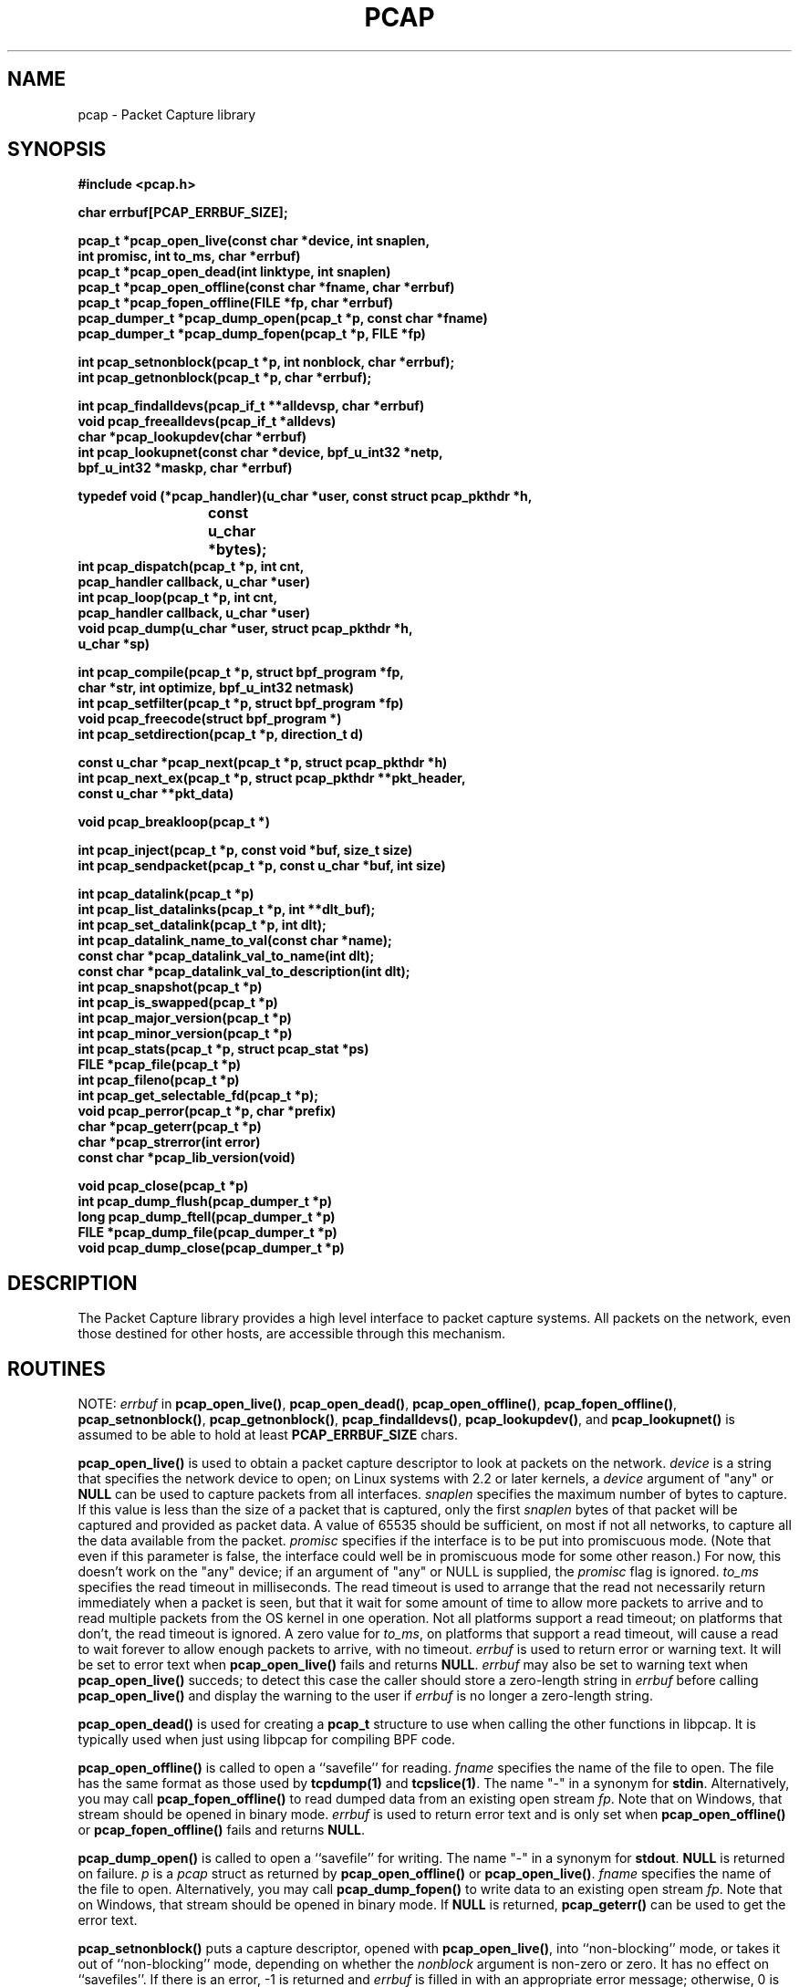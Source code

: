 .\" @(#) $Header: /home/cvs/src/contrib/libpcap/Attic/pcap.3,v 1.1.1.2 2006-02-25 02:33:30 laffer1 Exp $
.\"
.\" Copyright (c) 1994, 1996, 1997
.\"	The Regents of the University of California.  All rights reserved.
.\"
.\" Redistribution and use in source and binary forms, with or without
.\" modification, are permitted provided that: (1) source code distributions
.\" retain the above copyright notice and this paragraph in its entirety, (2)
.\" distributions including binary code include the above copyright notice and
.\" this paragraph in its entirety in the documentation or other materials
.\" provided with the distribution, and (3) all advertising materials mentioning
.\" features or use of this software display the following acknowledgement:
.\" ``This product includes software developed by the University of California,
.\" Lawrence Berkeley Laboratory and its contributors.'' Neither the name of
.\" the University nor the names of its contributors may be used to endorse
.\" or promote products derived from this software without specific prior
.\" written permission.
.\" THIS SOFTWARE IS PROVIDED ``AS IS'' AND WITHOUT ANY EXPRESS OR IMPLIED
.\" WARRANTIES, INCLUDING, WITHOUT LIMITATION, THE IMPLIED WARRANTIES OF
.\" MERCHANTABILITY AND FITNESS FOR A PARTICULAR PURPOSE.
.\"
.\" $FreeBSD: src/contrib/libpcap/pcap.3,v 1.14 2005/07/11 03:43:25 sam Exp $
.\"
.TH PCAP 3 "27 February 2004"
.SH NAME
pcap \- Packet Capture library
.SH SYNOPSIS
.nf
.ft B
#include <pcap.h>
.ft
.LP
.nf
.ft B
char errbuf[PCAP_ERRBUF_SIZE];
.ft
.LP
.ft B
pcap_t *pcap_open_live(const char *device, int snaplen,
.ti +8
int promisc, int to_ms, char *errbuf)
pcap_t *pcap_open_dead(int linktype, int snaplen)
pcap_t *pcap_open_offline(const char *fname, char *errbuf)
pcap_t *pcap_fopen_offline(FILE *fp, char *errbuf)
pcap_dumper_t *pcap_dump_open(pcap_t *p, const char *fname)
pcap_dumper_t *pcap_dump_fopen(pcap_t *p, FILE *fp)
.ft
.LP
.ft B
int pcap_setnonblock(pcap_t *p, int nonblock, char *errbuf);
int pcap_getnonblock(pcap_t *p, char *errbuf);
.ft
.LP
.ft B
int pcap_findalldevs(pcap_if_t **alldevsp, char *errbuf)
void pcap_freealldevs(pcap_if_t *alldevs)
char *pcap_lookupdev(char *errbuf)
int pcap_lookupnet(const char *device, bpf_u_int32 *netp,
.ti +8
bpf_u_int32 *maskp, char *errbuf)
.ft
.LP
.ft B
typedef void (*pcap_handler)(u_char *user, const struct pcap_pkthdr *h,
.ti +8
			     const u_char *bytes);
.ft B
int pcap_dispatch(pcap_t *p, int cnt,
.ti +8
pcap_handler callback, u_char *user)
int pcap_loop(pcap_t *p, int cnt,
.ti +8
pcap_handler callback, u_char *user)
void pcap_dump(u_char *user, struct pcap_pkthdr *h,
.ti +8
u_char *sp)
.ft
.LP
.ft B
int pcap_compile(pcap_t *p, struct bpf_program *fp,
.ti +8
char *str, int optimize, bpf_u_int32 netmask)
int pcap_setfilter(pcap_t *p, struct bpf_program *fp)
void pcap_freecode(struct bpf_program *)
int pcap_setdirection(pcap_t *p, direction_t d)
.ft
.LP
.ft B
const u_char *pcap_next(pcap_t *p, struct pcap_pkthdr *h)
int pcap_next_ex(pcap_t *p, struct pcap_pkthdr **pkt_header,
.ti +8
const u_char **pkt_data)
.ft
.LP
.ft B
void pcap_breakloop(pcap_t *)
.ft
.LP
.ft B
int pcap_inject(pcap_t *p, const void *buf, size_t size)
int pcap_sendpacket(pcap_t *p, const u_char *buf, int size)
.ft
.LP
.ft B
int pcap_datalink(pcap_t *p)
int pcap_list_datalinks(pcap_t *p, int **dlt_buf);
int pcap_set_datalink(pcap_t *p, int dlt);
int pcap_datalink_name_to_val(const char *name);
const char *pcap_datalink_val_to_name(int dlt);
const char *pcap_datalink_val_to_description(int dlt);
int pcap_snapshot(pcap_t *p)
int pcap_is_swapped(pcap_t *p)
int pcap_major_version(pcap_t *p)
int pcap_minor_version(pcap_t *p)
int pcap_stats(pcap_t *p, struct pcap_stat *ps)
FILE *pcap_file(pcap_t *p)
int pcap_fileno(pcap_t *p)
int pcap_get_selectable_fd(pcap_t *p);
void pcap_perror(pcap_t *p, char *prefix)
char *pcap_geterr(pcap_t *p)
char *pcap_strerror(int error)
const char *pcap_lib_version(void)
.ft
.LP
.ft B
void pcap_close(pcap_t *p)
int pcap_dump_flush(pcap_dumper_t *p)
long pcap_dump_ftell(pcap_dumper_t *p)
FILE *pcap_dump_file(pcap_dumper_t *p)
void pcap_dump_close(pcap_dumper_t *p)
.ft
.fi
.SH DESCRIPTION
The Packet Capture library
provides a high level interface to packet capture systems. All packets
on the network, even those destined for other hosts, are accessible
through this mechanism.
.PP
.SH ROUTINES
NOTE:
.I errbuf
in
.BR pcap_open_live() ,
.BR pcap_open_dead() ,
.BR pcap_open_offline() ,
.BR pcap_fopen_offline() ,
.BR pcap_setnonblock() ,
.BR pcap_getnonblock() ,
.BR pcap_findalldevs() ,
.BR pcap_lookupdev() ,
and
.B pcap_lookupnet()
is assumed to be able to hold at least
.B PCAP_ERRBUF_SIZE
chars.
.PP
.B pcap_open_live()
is used to obtain a packet capture descriptor to look
at packets on the network.
.I device
is a string that specifies the network device to open; on Linux systems
with 2.2 or later kernels, a
.I device
argument of "any" or
.B NULL
can be used to capture packets from all interfaces.
.I snaplen
specifies the maximum number of bytes to capture.  If this value is less
than the size of a packet that is captured, only the first
.I snaplen
bytes of that packet will be captured and provided as packet data.  A
value of 65535 should be sufficient, on most if not all networks, to
capture all the data available from the packet.
.I promisc
specifies if the interface is to be put into promiscuous mode.
(Note that even if this parameter is false, the interface
could well be in promiscuous mode for some other reason.)  For now, this
doesn't work on the "any" device; if an argument of "any" or NULL is
supplied, the
.I promisc
flag is ignored.
.I to_ms
specifies the read timeout in milliseconds.  The read timeout is used to
arrange that the read not necessarily return immediately when a packet
is seen, but that it wait for some amount of time to allow more packets
to arrive and to read multiple packets from the OS kernel in one
operation.  Not all platforms support a read timeout; on platforms that
don't, the read timeout is ignored.  A zero value for
.IR to_ms ,
on platforms that support a read timeout,
will cause a read to wait forever to allow enough packets to
arrive, with no timeout.
.I errbuf
is used to return error or warning text.  It will be set to error text when
.B pcap_open_live()
fails and returns
.BR NULL .
.I errbuf
may also be set to warning text when
.B pcap_open_live()
succeds; to detect this case the caller should store a zero-length string in
.I errbuf
before calling
.B pcap_open_live()
and display the warning to the user if
.I errbuf
is no longer a zero-length string.
.PP
.B pcap_open_dead()
is used for creating a
.B pcap_t
structure to use when calling the other functions in libpcap.  It is
typically used when just using libpcap for compiling BPF code.
.PP
.B pcap_open_offline()
is called to open a ``savefile'' for reading.
.I fname
specifies the name of the file to open. The file has
the same format as those used by
.B tcpdump(1)
and
.BR tcpslice(1) .
The name "-" in a synonym for
.BR stdin .
Alternatively, you may call
.B pcap_fopen_offline()
to read dumped data from an existing open stream
.IR fp .
Note that on Windows, that stream should be opened in binary mode.
.I errbuf
is used to return error text and is only set when
.B pcap_open_offline()
or
.B pcap_fopen_offline()
fails and returns
.BR NULL .
.PP
.B pcap_dump_open()
is called to open a ``savefile'' for writing. The name "-" in a synonym
for
.BR stdout .
.B NULL
is returned on failure.
.I p
is a
.I pcap
struct as returned by
.B pcap_open_offline()
or
.BR pcap_open_live() .
.I fname
specifies the name of the file to open. Alternatively, you may call
.B pcap_dump_fopen()
to write data to an existing open stream
.IR fp .
Note that on Windows, that stream should be opened in binary mode.
If
.B NULL
is returned,
.B pcap_geterr()
can be used to get the error text.
.PP
.PP
.B pcap_setnonblock()
puts a capture descriptor, opened with
.BR pcap_open_live() ,
into ``non-blocking'' mode, or takes it out of ``non-blocking'' mode,
depending on whether the
.I nonblock
argument is non-zero or zero.  It has no effect on ``savefiles''.
If there is an error, \-1 is returned and
.I errbuf
is filled in with an appropriate error message; otherwise, 0 is
returned.
In
``non-blocking'' mode, an attempt to read from the capture descriptor
with
.B pcap_dispatch()
will, if no packets are currently available to be read, return 0
immediately rather than blocking waiting for packets to arrive.
.B pcap_loop()
and
.B pcap_next()
will not work in ``non-blocking'' mode.
.PP
.B pcap_getnonblock()
returns the current ``non-blocking'' state of the capture descriptor; it
always returns 0 on ``savefiles''.
If there is an error, \-1 is returned and
.I errbuf
is filled in with an appropriate error message.
.PP
.B pcap_findalldevs()
constructs a list of network devices that can be opened with
.BR pcap_open_live() .
(Note that there may be network devices that cannot be opened with
.BR pcap_open_live()
by the
process calling
.BR pcap_findalldevs() ,
because, for example, that process might not have sufficient privileges
to open them for capturing; if so, those devices will not appear on the
list.)
.I alldevsp
is set to point to the first element of the list; each element of the
list is of type
.BR pcap_if_t ,
and has the following members:
.RS
.TP
.B next
if not
.BR NULL ,
a pointer to the next element in the list;
.B NULL
for the last element of the list
.TP
.B name
a pointer to a string giving a name for the device to pass to
.B pcap_open_live()
.TP
.B description
if not
.BR NULL ,
a pointer to a string giving a human-readable description of the device
.TP
.B addresses
a pointer to the first element of a list of addresses for the interface
.TP
.B flags
interface flags:
.RS
.TP
.B PCAP_IF_LOOPBACK
set if the interface is a loopback interface
.RE
.RE
.PP
Each element of the list of addresses is of type
.BR pcap_addr_t ,
and has the following members:
.RS
.TP
.B next
if not
.BR NULL ,
a pointer to the next element in the list;
.B NULL
for the last element of the list
.TP
.B addr
a pointer to a
.B "struct sockaddr"
containing an address
.TP
.B netmask
if not
.BR NULL ,
a pointer to a
.B "struct sockaddr"
that contains the netmask corresponding to the address pointed to by
.B addr
.TP
.B broadaddr
if not
.BR NULL ,
a pointer to a
.B "struct sockaddr"
that contains the broadcast address corresponding to the address pointed
to by
.BR addr ;
may be null if the interface doesn't support broadcasts
.TP
.B dstaddr
if not
.BR NULL ,
a pointer to a
.B "struct sockaddr"
that contains the destination address corresponding to the address pointed
to by
.BR addr ;
may be null if the interface isn't a point-to-point interface
.RE
.PP
Note that not all the addresses in the list of addresses are
necessarily IPv4 or IPv6 addresses - you must check the
.B sa_family
member of the
.B "struct sockaddr"
before interpreting the contents of the address.
.PP
.B \-1
is returned on failure, in which case
.B errbuf
is filled in with an appropriate error message;
.B 0
is returned on success.
.PP
.B pcap_freealldevs()
is used to free a list allocated by
.BR pcap_findalldevs() .
.PP
.B pcap_lookupdev()
returns a pointer to a network device suitable for use with
.B pcap_open_live()
and
.BR pcap_lookupnet() .
If there is an error,
.B NULL
is returned and
.I errbuf
is filled in with an appropriate error message.
.PP
.B pcap_lookupnet()
is used to determine the network number and mask
associated with the network device
.BR device .
Both
.I netp
and
.I maskp
are
.I bpf_u_int32
pointers.
A return of \-1 indicates an error in which case
.I errbuf
is filled in with an appropriate error message.
.PP
.B pcap_dispatch()
is used to collect and process packets.
.I cnt
specifies the maximum number of packets to process before returning.
This is not a minimum number; when reading a live capture, only one
bufferful of packets is read at a time, so fewer than
.I cnt
packets may be processed. A
.I cnt
of \-1 processes all the packets received in one buffer when reading a
live capture, or all the packets in the file when reading a
``savefile''.
.I callback
specifies a routine to be called with three arguments:
a
.I u_char
pointer which is passed in from
.BR pcap_dispatch() ,
a
.I const struct pcap_pkthdr
pointer to a structure with the following members:
.RS
.TP
.B ts
a
.I struct timeval
containing the time when the packet was captured
.TP
.B caplen
a
.I bpf_u_int32
giving the number of bytes of the packet that are available from the
capture
.TP
.B len
a
.I bpf_u_int32
giving the length of the packet, in bytes (which might be more than the
number of bytes available from the capture, if the length of the packet
is larger than the maximum number of bytes to capture)
.RE
.PP
and a
.I const u_char
pointer to the first
.B caplen
(as given in the
.I struct pcap_pkthdr
a pointer to which is passed to the callback routine)
bytes of data from the packet (which won't necessarily be the entire
packet; to capture the entire packet, you will have to provide a value
for
.I snaplen
in your call to
.B pcap_open_live()
that is sufficiently large to get all of the packet's data - a value of
65535 should be sufficient on most if not all networks).
.PP
The number of packets read is returned.
0 is returned if no packets were read from a live capture (if, for
example, they were discarded because they didn't pass the packet filter,
or if, on platforms that support a read timeout that starts before any
packets arrive, the timeout expires before any packets arrive, or if the
file descriptor for the capture device is in non-blocking mode and no
packets were available to be read) or if no more packets are available
in a ``savefile.'' A return of \-1 indicates
an error in which case
.B pcap_perror()
or
.B pcap_geterr()
may be used to display the error text.
A return of \-2 indicates that the loop terminated due to a call to
.B pcap_breakloop()
before any packets were processed.
.ft B
If your application uses pcap_breakloop(),
make sure that you explicitly check for \-1 and \-2, rather than just
checking for a return value < 0.
.ft R
.PP
.BR NOTE :
when reading a live capture,
.B pcap_dispatch()
will not necessarily return when the read times out; on some platforms,
the read timeout isn't supported, and, on other platforms, the timer
doesn't start until at least one packet arrives.  This means that the
read timeout should
.B NOT
be used in, for example, an interactive application, to allow the packet
capture loop to ``poll'' for user input periodically, as there's no
guarantee that
.B pcap_dispatch()
will return after the timeout expires.
.PP
.B pcap_loop()
is similar to
.B pcap_dispatch()
except it keeps reading packets until
.I cnt
packets are processed or an error occurs.
It does
.B not
return when live read timeouts occur.
Rather, specifying a non-zero read timeout to
.B pcap_open_live()
and then calling
.B pcap_dispatch()
allows the reception and processing of any packets that arrive when the
timeout occurs.
A negative
.I cnt
causes
.B pcap_loop()
to loop forever (or at least until an error occurs).  \-1 is returned on
an error; 0 is returned if
.I cnt
is exhausted; \-2 is returned if the loop terminated due to a call to
.B pcap_breakloop()
before any packets were processed.
.ft B
If your application uses pcap_breakloop(),
make sure that you explicitly check for \-1 and \-2, rather than just
checking for a return value < 0.
.ft R
.PP
.B pcap_next()
reads the next packet (by calling
.B pcap_dispatch()
with a
.I cnt
of 1) and returns a
.I u_char
pointer to the data in that packet.  (The
.I pcap_pkthdr
struct for that packet is not supplied.)
.B NULL
is returned if an error occured, or if no packets were read from a live
capture (if, for example, they were discarded because they didn't pass
the packet filter, or if, on platforms that support a read timeout that
starts before any packets arrive, the timeout expires before any packets
arrive, or if the file descriptor for the capture device is in
non-blocking mode and no packets were available to be read), or if no
more packets are available in a ``savefile.''  Unfortunately, there is
no way to determine whether an error occured or not.
.PP
.B pcap_next_ex()
reads the next packet and returns a success/failure indication:
.RS
.TP
1
the packet was read without problems
.TP
0
packets are being read from a live capture, and the timeout expired
.TP
\-1
an error occurred while reading the packet
.TP
\-2
packets are being read from a ``savefile'', and there are no more
packets to read from the savefile.
.RE
.PP
If the packet was read without problems, the pointer pointed to by the
.I pkt_header
argument is set to point to the
.I pcap_pkthdr
struct for the packet, and the
pointer pointed to by the
.I pkt_data
argument is set to point to the data in the packet.
.PP
.B pcap_breakloop()
sets a flag that will force
.B pcap_dispatch()
or
.B pcap_loop()
to return rather than looping; they will return the number of packets
that have been processed so far, or \-2 if no packets have been
processed so far.
.PP
This routine is safe to use inside a signal handler on UNIX or a console
control handler on Windows, as it merely sets a flag that is checked
within the loop.
.PP
The flag is checked in loops reading packets from the OS - a signal by
itself will not necessarily terminate those loops - as well as in loops
processing a set of packets returned by the OS.
.ft B
Note that if you are catching signals on UNIX systems that support
restarting system calls after a signal, and calling pcap_breakloop()
in the signal handler, you must specify, when catching those signals,
that system calls should NOT be restarted by that signal.  Otherwise,
if the signal interrupted a call reading packets in a live capture,
when your signal handler returns after calling pcap_breakloop(), the
call will be restarted, and the loop will not terminate until more
packets arrive and the call completes.
.PP
Note also that, in a multi-threaded application, if one thread is
blocked in
.BR pcap_dispatch() ,
.BR pcap_loop() ,
.BR pcap_next() ,
or
.BR pcap_next_ex() ,
a call to
.B pcap_breakloop()
in a different thread will not unblock that thread; you will need to use
whatever mechanism the OS provides for breaking a thread out of blocking
calls in order to unblock the thread, such as thread cancellation in
systems that support POSIX threads.
.ft R
.PP
Note that
.B pcap_next()
will, on some platforms, loop reading packets from the OS; that loop
will not necessarily be terminated by a signal, so
.B pcap_breakloop()
should be used to terminate packet processing even if
.B pcap_next()
is being used.
.PP
.B pcap_breakloop()
does not guarantee that no further packets will be processed by
.B pcap_dispatch()
or
.B pcap_loop()
after it is called; at most one more packet might be processed.
.PP
If \-2 is returned from
.B pcap_dispatch()
or
.BR pcap_loop() ,
the flag is cleared, so a subsequent call will resume reading packets. 
If a positive number is returned, the flag is not cleared, so a
subsequent call will return \-2 and clear the flag.
.PP
.B pcap_inject()
sends a raw packet through the network interface;
.I buf
points to the data of the packet, including the link-layer header, and
.I size
is the number of bytes in the packet.
It returns the number of bytes written on success.  A return of \-1
indicates an error in which case
.B pcap_perror()
or
.B pcap_geterr()
may be used to display the error text.
Note that, even if you successfully open the network interface, you
might not have permission to send packets on it, or it might not support
sending packets; as
.I pcap_open_live()
doesn't have a flag to indicate whether to open for capturing, sending,
or capturing and sending, you cannot request an open that supports
sending and be notified at open time whether sending will be possible.
Note also that some devices might not support sending packets.
.PP
Note that, on some platforms, the link-layer header of the packet that's
sent might not be the same as the link-layer header of the packet
supplied to
.BR pcap_inject() ,
as the source link-layer address, if the header contains such an
address, might be changed to be the address assigned to the interface on
which the packet it sent, if the platform doesn't support sending
completely raw and unchanged packets.
.PP
.B pcap_sendpacket()
is like
.BR pcap_inject() ,
but it returns 0 on success and \-1 on failure.
.RB ( pcap_inject()
comes from OpenBSD;
.B pcap_sendpacket()
comes from WinPcap.  Both are provided for compatibility.)
.PP
.B pcap_dump()
outputs a packet to the ``savefile'' opened with
.BR pcap_dump_open() .
Note that its calling arguments are suitable for use with
.B pcap_dispatch()
or
.BR pcap_loop() .
If called directly, the 
.I user
parameter is of type 
.I pcap_dumper_t
as returned by
.BR pcap_dump_open() .
.PP
.B pcap_compile()
is used to compile the string
.I str
into a filter program.
.I program
is a pointer to a
.I bpf_program
struct and is filled in by
.BR pcap_compile() .
.I optimize
controls whether optimization on the resulting code is performed.
.I netmask
specifies the IPv4 netmask of the network on which packets are being
captured; it is used only when checking for IPv4 broadcast addresses in
the filter program.  If the netmask of the network on which packets are
being captured isn't known to the program, or if packets are being
captured on the Linux "any" pseudo-interface that can capture on more
than one network, a value of 0 can be supplied; tests for IPv4 broadcast
addreses won't be done correctly, but all other tests in the filter
program will be OK.  A return of \-1 indicates an error in which case
.BR pcap_geterr()
may be used to display the error text.
.PP
.B pcap_compile_nopcap()
is similar to
.B pcap_compile()
except that instead of passing a pcap structure, one passes the
snaplen and linktype explicitly.  It is intended to be used for
compiling filters for direct BPF usage, without necessarily having
called
.BR pcap_open() .
A return of \-1 indicates an error; the error text is unavailable.
.RB ( pcap_compile_nopcap()
is a wrapper around
.BR pcap_open_dead() ,
.BR pcap_compile() ,
and
.BR pcap_close() ;
the latter three routines can be used directly in order to get the error
text for a compilation error.)
.B
.PP
.B pcap_setfilter()
is used to specify a filter program.
.I fp
is a pointer to a
.I bpf_program
struct, usually the result of a call to
.BR pcap_compile() .
.B \-1
is returned on failure, in which case
.BR pcap_geterr()
may be used to display the error text;
.B 0
is returned on success.
.PP
.B pcap_freecode()
is used to free up allocated memory pointed to by a
.I bpf_program
struct generated by
.B pcap_compile()
when that BPF program is no longer needed, for example after it
has been made the filter program for a pcap structure by a call to
.BR pcap_setfilter() .
.PP
.B pcap_setdirection()
is used to specify a direction that packets will be captured.
.I direction_t 
is one of the constants
.BR D_IN ,
.B D_OUT
or 
.BR D_INOUT .
.B D_IN
will only capture packets received by the device,
.B D_OUT
will only capture packets sent by the device and
.B D_INOUT
will capture packets received by or sent by the device.
.B D_INOUT
is the default setting if this function is not called.  This isn't
necessarily supported on all platforms; some platforms might return an
error, and some other platforms might not support
.BR D_OUT .
This operation is not supported if a ``savefile'' is being read.
.B \-1
is returned on failure,
.B 0
is returned on success.
.PP
.B pcap_datalink()
returns the link layer type; link layer types it can return include:
.PP
.RS 5
.TP 5
.B DLT_NULL
BSD loopback encapsulation; the link layer header is a 4-byte field, in
.I host
byte order, containing a PF_ value from
.B socket.h
for the network-layer protocol of the packet.
.IP
Note that ``host byte order'' is the byte order of the machine on which
the packets are captured, and the PF_ values are for the OS of the
machine on which the packets are captured; if a live capture is being
done, ``host byte order'' is the byte order of the machine capturing the
packets, and the PF_ values are those of the OS of the machine capturing
the packets, but if a ``savefile'' is being read, the byte order and PF_
values are
.I not
necessarily those of the machine reading the capture file.
.TP 5
.B DLT_EN10MB
Ethernet (10Mb, 100Mb, 1000Mb, and up)
.TP 5
.B DLT_IEEE802
IEEE 802.5 Token Ring
.TP 5
.B DLT_ARCNET
ARCNET
.TP 5
.B DLT_SLIP
SLIP; the link layer header contains, in order:
.RS 10
.LP
a 1-byte flag, which is 0 for packets received by the machine and 1 for
packets sent by the machine;
.LP
a 1-byte field, the upper 4 bits of which indicate the type of packet,
as per RFC 1144:
.RS 5
.TP 5
0x40
an unmodified IP datagram (TYPE_IP);
.TP 5
0x70
an uncompressed-TCP IP datagram (UNCOMPRESSED_TCP), with that byte being
the first byte of the raw IP header on the wire, containing the
connection number in the protocol field;
.TP 5
0x80
a compressed-TCP IP datagram (COMPRESSED_TCP), with that byte being the
first byte of the compressed TCP/IP datagram header;
.RE
.LP
for UNCOMPRESSED_TCP, the rest of the modified IP header, and for
COMPRESSED_TCP, the compressed TCP/IP datagram header;
.RE
.RS 5
.LP
for a total of 16 bytes; the uncompressed IP datagram follows the header.
.RE
.TP 5
.B DLT_PPP
PPP; if the first 2 bytes are 0xff and 0x03, it's PPP in HDLC-like
framing, with the PPP header following those two bytes, otherwise it's
PPP without framing, and the packet begins with the PPP header.
.TP 5
.B DLT_FDDI
FDDI
.TP 5
.B DLT_ATM_RFC1483
RFC 1483 LLC/SNAP-encapsulated ATM; the packet begins with an IEEE 802.2
LLC header.
.TP 5
.B DLT_RAW
raw IP; the packet begins with an IP header.
.TP 5
.B DLT_PPP_SERIAL
PPP in HDLC-like framing, as per RFC 1662, or Cisco PPP with HDLC
framing, as per section 4.3.1 of RFC 1547; the first byte will be 0xFF
for PPP in HDLC-like framing, and will be 0x0F or 0x8F for Cisco PPP
with HDLC framing.
.TP 5
.B DLT_PPP_ETHER
PPPoE; the packet begins with a PPPoE header, as per RFC 2516.
.TP 5
.B DLT_C_HDLC
Cisco PPP with HDLC framing, as per section 4.3.1 of RFC 1547.
.TP 5
.B DLT_IEEE802_11
IEEE 802.11 wireless LAN
.TP 5
.B DLT_FRELAY
Frame Relay
.TP 5
.B DLT_LOOP
OpenBSD loopback encapsulation; the link layer header is a 4-byte field, in
.I network
byte order, containing a PF_ value from OpenBSD's
.B socket.h
for the network-layer protocol of the packet.
.IP
Note that, if a ``savefile'' is being read, those PF_ values are
.I not
necessarily those of the machine reading the capture file.
.TP 5
.B DLT_LINUX_SLL
Linux "cooked" capture encapsulation; the link layer header contains, in
order:
.RS 10
.LP
a 2-byte "packet type", in network byte order, which is one of:
.RS 5
.TP 5
0
packet was sent to us by somebody else
.TP 5
1
packet was broadcast by somebody else
.TP 5
2
packet was multicast, but not broadcast, by somebody else
.TP 5
3
packet was sent by somebody else to somebody else
.TP 5
4
packet was sent by us
.RE
.LP
a 2-byte field, in network byte order, containing a Linux ARPHRD_ value
for the link layer device type;
.LP
a 2-byte field, in network byte order, containing the length of the
link layer address of the sender of the packet (which could be 0);
.LP
an 8-byte field containing that number of bytes of the link layer header
(if there are more than 8 bytes, only the first 8 are present);
.LP
a 2-byte field containing an Ethernet protocol type, in network byte
order, or containing 1 for Novell 802.3 frames without an 802.2 LLC
header or 4 for frames beginning with an 802.2 LLC header.
.RE
.TP 5
.B DLT_LTALK
Apple LocalTalk; the packet begins with an AppleTalk LLAP header.
.TP 5
.B DLT_PFLOG
OpenBSD pflog; the link layer header contains, in order:
.RS 10
.LP
a 1-byte header length, in host byte order;
.LP
a 4-byte PF_ value, in host byte order;
.LP
a 2-byte action code, in network byte order, which is one of:
.RS 5
.TP 5
0
passed
.TP 5
1
dropped
.TP 5
2
scrubbed
.RE
.LP
a 2-byte reason code, in network byte order, which is one of:
.RS 5
.TP 5
0
match
.TP 5
1
bad offset
.TP 5
2
fragment
.TP 5
3
short
.TP 5
4
normalize
.TP 5
5
memory
.RE
.LP
a 16-character interface name;
.LP
a 16-character ruleset name (only meaningful if subrule is set);
.LP
a 4-byte rule number, in network byte order;
.LP
a 4-byte subrule number, in network byte order;
.LP
a 1-byte direction, in network byte order, which is one of:
.RS 5
.TP 5
0
incoming or outgoing
.TP 5
1
incoming
.TP 5
2
outgoing
.RE
.RE
.TP 5
.B DLT_PRISM_HEADER
Prism monitor mode information followed by an 802.11 header.
.TP 5
.B DLT_IP_OVER_FC
RFC 2625 IP-over-Fibre Channel, with the link-layer header being the
Network_Header as described in that RFC.
.TP 5
.B DLT_SUNATM
SunATM devices; the link layer header contains, in order:
.RS 10
.LP
a 1-byte flag field, containing a direction flag in the uppermost bit,
which is set for packets transmitted by the machine and clear for
packets received by the machine, and a 4-byte traffic type in the
low-order 4 bits, which is one of:
.RS 5
.TP 5
0
raw traffic
.TP 5
1
LANE traffic
.TP 5
2
LLC-encapsulated traffic
.TP 5
3
MARS traffic
.TP 5
4
IFMP traffic
.TP 5
5
ILMI traffic
.TP 5
6
Q.2931 traffic
.RE
.LP
a 1-byte VPI value;
.LP
a 2-byte VCI field, in network byte order.
.RE
.TP 5
.B DLT_IEEE802_11_RADIO
link-layer information followed by an 802.11 header - see
http://www.shaftnet.org/~pizza/software/capturefrm.txt for a description
of the link-layer information.
.TP 5
.B DLT_ARCNET_LINUX
ARCNET, with no exception frames, reassembled packets rather than raw
frames, and an extra 16-bit offset field between the destination host
and type bytes.
.TP 5
.B DLT_LINUX_IRDA
Linux-IrDA packets, with a
.B DLT_LINUX_SLL
header followed by the IrLAP header.
.RE
.PP
.B pcap_list_datalinks()
is used to get a list of the supported data link types of the interface
associated with the pcap descriptor.
.B pcap_list_datalinks()
allocates an array to hold the list and sets
.IR *dlt_buf .
The caller is responsible for freeing the array.
.B \-1
is returned on failure;
otherwise, the number of data link types in the array is returned.
.PP
.B pcap_set_datalink()
is used to set the current data link type of the pcap descriptor
to the type specified by
.IR dlt .
.B \-1
is returned on failure.
.PP
.B pcap_datalink_name_to_val()
translates a data link type name, which is a
.B DLT_
name with the
.B DLT_
removed, to the corresponding data link type value.  The translation
is case-insensitive.  
.B \-1
is returned on failure.
.PP
.B pcap_datalink_val_to_name()
translates a data link type value to the corresponding data link type
name.  NULL is returned on failure.
.PP
.B pcap_datalink_val_to_description()
translates a data link type value to a short description of that data
link type.  NULL is returned on failure.
.PP
.B pcap_list_datalinks()
is used to get a list of the supported data link types of the interface
associated with the pcap descriptor.
.B pcap_list_datalinks()
allocates an array to hold the list and sets
.IR *dlt_buf .
The caller is responsible for freeing the array.
.B \-1
is returned on failure;
otherwise, the number of data link types in the array is returned.
.PP
.B pcap_set_datalink()
is used to set the current data link type of the pcap descriptor
to the type specified by
.IR dlt .
.B \-1
is returned on failure.
.PP
.B pcap_snapshot()
returns the snapshot length specified when
.B pcap_open_live()
was called.
.PP
.B pcap_is_swapped()
returns true if the current ``savefile'' uses a different byte order
than the current system.
.PP
.B pcap_major_version()
returns the major number of the file format of the savefile;
.B pcap_minor_version()
returns the minor number of the file format of the savefile.  The
version number is stored in the header of the savefile.
.PP
.B pcap_file()
returns the standard I/O stream of the ``savefile,'' if a ``savefile''
was opened with
.BR pcap_open_offline() ,
or NULL, if a network device was opened with
.BR pcap_open_live() .
.PP
.B pcap_stats()
returns 0 and fills in a
.B pcap_stat
struct. The values represent packet statistics from the start of the
run to the time of the call. If there is an error or the underlying
packet capture doesn't support packet statistics, \-1 is returned and
the error text can be obtained with
.B pcap_perror()
or
.BR pcap_geterr() .
.B pcap_stats()
is supported only on live captures, not on ``savefiles''; no statistics
are stored in ``savefiles'', so no statistics are available when reading
from a ``savefile''.
.PP
.B pcap_fileno()
returns the file descriptor number from which captured packets are read,
if a network device was opened with
.BR pcap_open_live() ,
or \-1, if a ``savefile'' was opened with
.BR pcap_open_offline() .
.PP
.B pcap_get_selectable_fd()
returns, on UNIX, a file descriptor number for a file descriptor on
which one can
do a
.B select()
or
.B poll()
to wait for it to be possible to read packets without blocking, if such
a descriptor exists, or \-1, if no such descriptor exists.  Some network
devices opened with
.B pcap_open_live()
do not support
.B select()
or
.B poll()
(for example, regular network devices on FreeBSD 4.3 and 4.4, and Endace
DAG devices), so \-1 is returned for those devices.
.PP
Note that on most versions of most BSDs (including Mac OS X)
.B select()
and
.B poll()
do not work correctly on BPF devices;
.B pcap_get_selectable_fd()
will return a file descriptor on most of those versions (the exceptions
being FreeBSD 4.3 and 4.4), a simple
.B select()
or
.B poll()
will not return even after a timeout specified in
.B pcap_open_live()
expires.  To work around this, an application that uses
.B select()
or
.B poll()
to wait for packets to arrive must put the
.B pcap_t
in non-blocking mode, and must arrange that the
.B select()
or
.B poll()
have a timeout less than or equal to the timeout specified in
.BR pcap_open_live() ,
and must try to read packets after that timeout expires, regardless of
whether
.B select()
or
.B poll()
indicated that the file descriptor for the
.B pcap_t
is ready to be read or not.  (That workaround will not work in FreeBSD
4.3 and later; however, in FreeBSD 4.6 and later,
.B select()
and
.B poll()
work correctly on BPF devices, so the workaround isn't necessary,
although it does no harm.)
.PP
.B pcap_get_selectable_fd()
is not available on Windows.
.PP
.B pcap_perror()
prints the text of the last pcap library error on
.BR stderr ,
prefixed by
.IR prefix .
.PP
.B pcap_geterr()
returns the error text pertaining to the last pcap library error.
.BR NOTE :
the pointer it returns will no longer point to a valid error message
string after the
.B pcap_t
passed to it is closed; you must use or copy the string before closing
the
.BR pcap_t .
.PP
.B pcap_strerror()
is provided in case
.BR strerror (1)
isn't available.
.PP
.B pcap_lib_version()
returns a pointer to a string giving information about the version of
the libpcap library being used; note that it contains more information
than just a version number.
.PP
.B pcap_close()
closes the files associated with
.I p
and deallocates resources.
.PP
.B pcap_dump_file()
returns the standard I/O stream of the ``savefile'' opened by
.BR pcap_dump_open().
.PP
.B pcap_dump_flush()
flushes the output buffer to the ``savefile,'' so that any packets
written with
.B pcap_dump()
but not yet written to the ``savefile'' will be written.
.B \-1
is returned on error, 0 on success.
.PP
.B pcap_dump_ftell()
returns the current file position for the ``savefile'', representing the
number of bytes written by
.B pcap_dump_open()
and
.BR pcap_dump() .
.B \-1
is returned on error.
.PP
.B pcap_dump_close()
closes the ``savefile.''
.PP
.SH SEE ALSO
tcpdump(1), tcpslice(1)
.SH AUTHORS
The original authors are:
.LP
Van Jacobson,
Craig Leres and
Steven McCanne, all of the
Lawrence Berkeley National Laboratory, University of California, Berkeley, CA.
.LP
The current version is available from "The Tcpdump Group"'s Web site at
.LP
.RS
.I http://www.tcpdump.org/
.RE
.SH BUGS
Please send problems, bugs, questions, desirable enhancements, etc. to:
.LP
.RS
tcpdump-workers@tcpdump.org
.RE
.LP
Please send source code contributions, etc. to:
.LP
.RS
patches@tcpdump.org
.RE
